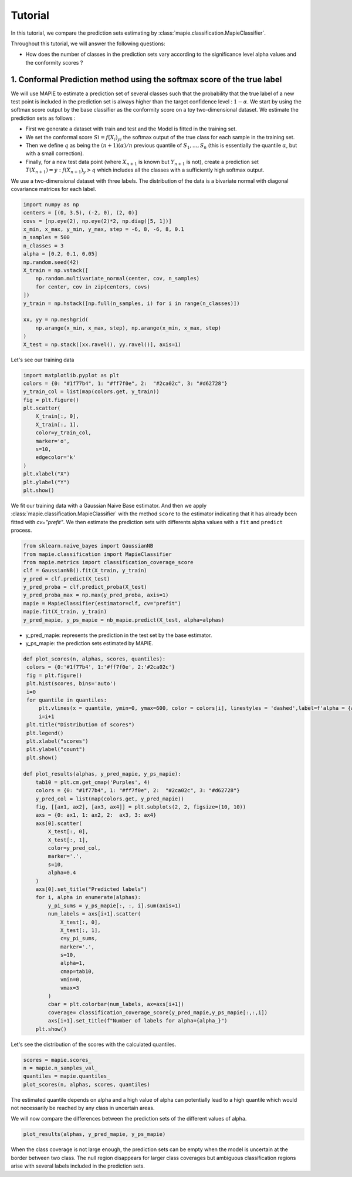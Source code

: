 .. title:: Tutorial : contents

.. _tutorial_classification:

========
Tutorial
========

In this tutorial, we compare the prediction sets estimating by :class:`mapie.classification.MapieClassifier`.

Throughout this tutorial, we will answer the following questions:

- How does the number of classes in the prediction sets vary according to the significance level alpha values and the conformity scores ?

1. Conformal Prediction method using the softmax score of the true label
========================================================================
We will use MAPIE to estimate a prediction set of several classes such that the probability that the true label of a new test point is included in the prediction set is always higher than the target confidence level : :math:`1 - \alpha`.
We start by using the softmax score output by the base classifier as the conformity score on a toy two-dimensional dataset. We estimate the prediction sets as follows :

* First we generate a dataset with train and test and the Model is fitted in the training set.
* We set the conformal score :math:`Si = f(X_{i})_{yi}` the softmax output of the true class for each sample in the training set.
* Then we define :math:`q` as being the :math:`(n + 1) (\alpha) / n` previous quantile of :math:`S_{1}, ..., S_{n}` (this is essentially the quantile :math:`\alpha`, but with a small correction). 
* Finally, for a new test data point (where :math:`X_{n + 1}` is known but :math:`Y_{n + 1}` is not), create a prediction set :math:`T(X_{n+1}) = {y: f(X_{n+1})_{y} > q}` which includes all the classes with a sufficiently high softmax output.

We use a two-dimensional dataset with three labels. The distribution of the data is a bivariate normal with diagonal covariance matrices for each label. 

.. code-block:: python

    import numpy as np
    centers = [(0, 3.5), (-2, 0), (2, 0)]
    covs = [np.eye(2), np.eye(2)*2, np.diag([5, 1])]
    x_min, x_max, y_min, y_max, step = -6, 8, -6, 8, 0.1
    n_samples = 500
    n_classes = 3
    alpha = [0.2, 0.1, 0.05]
    np.random.seed(42)
    X_train = np.vstack([
        np.random.multivariate_normal(center, cov, n_samples)
        for center, cov in zip(centers, covs)
    ])
    y_train = np.hstack([np.full(n_samples, i) for i in range(n_classes)])

    xx, yy = np.meshgrid(
        np.arange(x_min, x_max, step), np.arange(x_min, x_max, step)
    )
    X_test = np.stack([xx.ravel(), yy.ravel()], axis=1)

Let's see our training data

.. code-block:: python

   import matplotlib.pyplot as plt
   colors = {0: "#1f77b4", 1: "#ff7f0e", 2:  "#2ca02c", 3: "#d62728"}
   y_train_col = list(map(colors.get, y_train))
   fig = plt.figure()
   plt.scatter(
       X_train[:, 0],
       X_train[:, 1],
       color=y_train_col,
       marker='o',
       s=10,
       edgecolor='k'
   )
   plt.xlabel("X")
   plt.ylabel("Y")
   plt.show()

.. image:: images/tuto_classification_1.jpeg
    :align: center

We fit our training data with a Gaussian Naive Base estimator. And then we apply :class:`mapie.classification.MapieClassifier` with the method ``score`` to the estimator indicating that it has already been fitted with `cv="prefit"`.
We then estimate the prediction sets with differents alpha values with a
``fit`` and ``predict`` process. 

.. code-block:: python

   from sklearn.naive_bayes import GaussianNB
   from mapie.classification import MapieClassifier
   from mapie.metrics import classification_coverage_score
   clf = GaussianNB().fit(X_train, y_train)
   y_pred = clf.predict(X_test)
   y_pred_proba = clf.predict_proba(X_test)
   y_pred_proba_max = np.max(y_pred_proba, axis=1)
   mapie = MapieClassifier(estimator=clf, cv="prefit")
   mapie.fit(X_train, y_train)
   y_pred_mapie, y_ps_mapie = nb_mapie.predict(X_test, alpha=alphas)


* y_pred_mapie: represents the prediction in the test set by the base estimator.
* y_ps_mapie: the prediction sets estimated by MAPIE.

.. code-block:: python

   def plot_scores(n, alphas, scores, quantiles):      
    colors = {0:'#1f77b4', 1:'#ff7f0e', 2:'#2ca02c'}
    fig = plt.figure()
    plt.hist(scores, bins='auto')
    i=0         
    for quantile in quantiles:
        plt.vlines(x = quantile, ymin=0, ymax=600, color = colors[i], linestyles = 'dashed',label=f'alpha = {alphas[i]}') 
        i=i+1
    plt.title("Distribution of scores")
    plt.legend()
    plt.xlabel("scores")
    plt.ylabel("count")
    plt.show()

   def plot_results(alphas, y_pred_mapie, y_ps_mapie):
       tab10 = plt.cm.get_cmap('Purples', 4)
       colors = {0: "#1f77b4", 1: "#ff7f0e", 2:  "#2ca02c", 3: "#d62728"}
       y_pred_col = list(map(colors.get, y_pred_mapie))
       fig, [[ax1, ax2], [ax3, ax4]] = plt.subplots(2, 2, figsize=(10, 10))
       axs = {0: ax1, 1: ax2, 2:  ax3, 3: ax4}
       axs[0].scatter(
           X_test[:, 0],
           X_test[:, 1],
           color=y_pred_col,
           marker='.',
           s=10,
           alpha=0.4
       )
       axs[0].set_title("Predicted labels")
       for i, alpha in enumerate(alphas):
           y_pi_sums = y_ps_mapie[:, :, i].sum(axis=1)
           num_labels = axs[i+1].scatter(
               X_test[:, 0],
               X_test[:, 1],
               c=y_pi_sums,
               marker='.',
               s=10,
               alpha=1,
               cmap=tab10,
               vmin=0,
               vmax=3
           )
           cbar = plt.colorbar(num_labels, ax=axs[i+1])
           coverage= classification_coverage_score(y_pred_mapie,y_ps_mapie[:,:,i])
           axs[i+1].set_title(f"Number of labels for alpha={alpha_}")
       plt.show()

Let's see the distribution of the scores with the calculated quantiles.

.. code-block:: python

   scores = mapie.scores_
   n = mapie.n_samples_val_
   quantiles = mapie.quantiles_ 
   plot_scores(n, alphas, scores, quantiles)

.. image:: images/tuto_classification_2.jpeg
    :align: center

The estimated quantile depends on alpha and a high value of alpha can potentially lead to a high quantile which would not necessarily be reached by any class in uncertain areas.

We will now compare the differences between the prediction sets of the different values ​​of alpha.

.. code-block:: python

   plot_results(alphas, y_pred_mapie, y_ps_mapie)

.. image:: images/tuto_classification_3.jpeg
    :align: center

When the class coverage is not large enough, the prediction sets can be empty
when the model is uncertain at the border between two class. The null region
disappears for larger class coverages but ambiguous classification regions
arise with several labels included in the prediction sets.